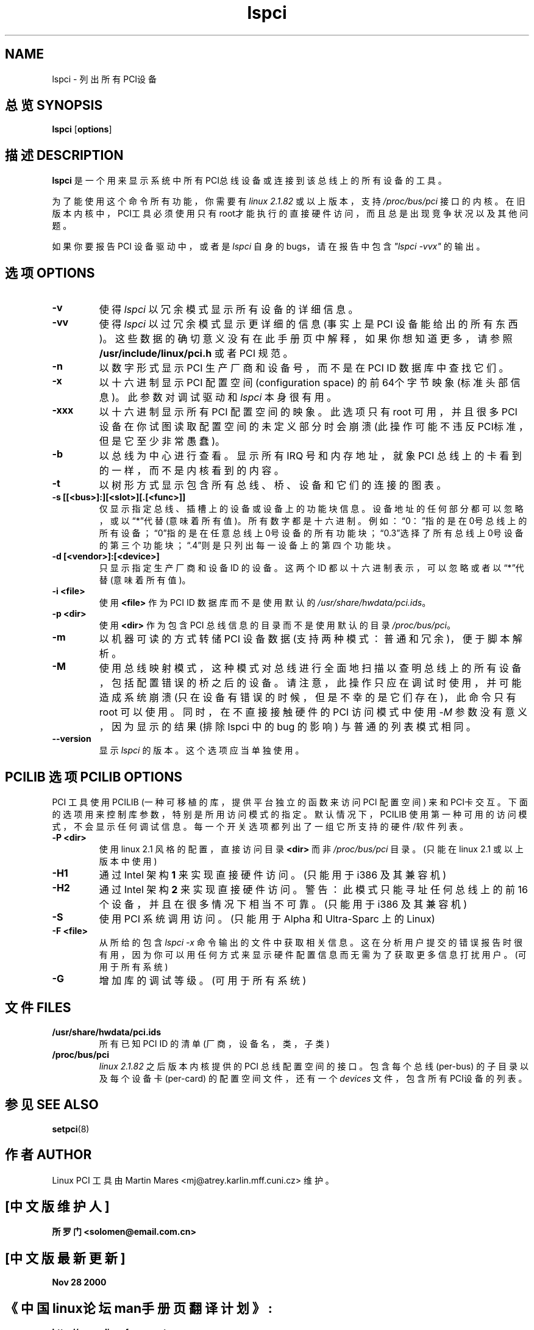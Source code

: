 .TH lspci 8 "30 March 2002" "pciutils-2.1.10" "Linux PCI Utilities"
.IX lspci
.SH NAME
lspci \- 列出所有PCI设备
.SH 总览 SYNOPSIS
.B lspci
.RB [ options ]
.SH 描述 DESCRIPTION
.B lspci
是一个用来显示系统中所有PCI总线设备或连接到该总线上的所有设备的工具。

为了能使用这个命令所有功能，你需要有 \fIlinux\fR \fI2.1.82\fR 或以上版本，支持 \fI/proc/bus/pci\fR 接口的内核。在旧版本内核中，PCI工具必须使用只有root才能执行的直接硬件访问，而且总是出现竞争状况以及其他问题。

如果你要报告 PCI 设备驱动中，或者是
.I lspci
自身的 bugs，请在报告中包含 \fI"lspci -vvx"\fR 的输出。

.SH 选项 OPTIONS
.TP
.B -v
使得
.I lspci
以冗余模式显示所有设备的详细信息。
.TP
.B -vv
使得
.I lspci
以过冗余模式显示更详细的信息 (事实上是 PCI 设备能给出的所有东西)。这些数据的确切意义没有在此手册页中解释，如果你想知道更多，请参照
.B /usr/include/linux/pci.h
或者 PCI 规范。
.TP
.B -n
以数字形式显示 PCI 生产厂商和设备号，而不是在 PCI ID 数据库中查找它们。
.TP
.B -x
以十六进制显示 PCI 配置空间 (configuration space) 的前64个字节映象 (标准头部信息)。此参数对调试驱动和
.I lspci
本身很有用。
.TP
.B -xxx
以十六进制显示所有 PCI 配置空间的映象。此选项只有 root 可用，并且很多 PCI 设备在你试图读取配置空间的未定义部分时会崩溃 (此操作可能不违反PCI标准，但是它至少非常愚蠢)。
.TP
.B -b
以总线为中心进行查看。显示所有 IRQ 号和内存地址，就象 PCI 总线上的卡看到的一样，而不是内核看到的内容。
.TP
.B -t
以树形方式显示包含所有总线、桥、设备和它们的连接的图表。
.TP
.B -s [[<bus>]:][<slot>][.[<func>]]
仅显示指定总线、插槽上的设备或设备上的功能块信息。设备地址的任何部分都可以忽略，或以“*”代替 (意味着所有值)。所有数字都是十六进制。例如：“0：”指的是在0号总线上的所有设备；“0”指的是在任意总线上0号设备的所有功能块；“0.3”选择了所有总线上0号设备的第三个功能块；“.4”则是只列出每一设备上的第四个功能块。
.TP
.B -d [<vendor>]:[<device>]
只显示指定生产厂商和设备 ID 的设备。 这两个 ID 都以十六进制表示，可以忽略或者以“*”代替 (意味着所有值)。
.TP
.B -i <file>
使用
.B <file>
作为 PCI ID 数据库而不是使用默认的 \fI/usr/share/hwdata/pci.ids\fR。
.TP
.B -p <dir>
使用
.B <dir>
作为包含 PCI 总线信息的目录而不是使用默认的目录 \fI/proc/bus/pci\fR。
.TP
.B -m
以机器可读的方式转储 PCI 设备数据 (支持两种模式：普通和冗余)，便于脚本解析。
.TP
.B -M
使用总线映射模式，这种模式对总线进行全面地扫描以查明总线上的所有设备，包括配置错误的桥之后的设备。请注意，此操作只应在调试时使用，并可能造成系统崩溃 (只在设备有错误的时候，但是不幸的是它们存在)，此命令只有 root 可以使用。同时，在不直接接触硬件的 PCI 访问模式中使用 \fI-M\fR 参数没有意义，因为显示的结果 (排除 lspci 中的 bug 的影响) 与普通的列表模式相同。
.TP
.B --version
显示
.I lspci
的版本。这个选项应当单独使用。

.SH "PCILIB 选项 PCILIB OPTIONS"
PCI 工具使用 PCILIB (一种可移植的库，提供平台独立的函数来访问 PCI 配置空间) 来和PCI卡交互。下面的选项用来控制库参数，特别是所用访问模式的指定。默认情况下，PCILIB 使用第一种可用的访问模式，不会显示任何调试信息。每一个开关选项都列出了一组它所支持的硬件/软件列表。

.TP
.B -P <dir>
使用 linux 2.1 风格的配置，直接访问目录
.B <dir>
而非 \fI/proc/bus/pci\fR 目录。(只能在 linux 2.1 或以上版本中使用)
.TP
.B -H1
通过 Intel 架构 \fB1\fR 来实现直接硬件访问。(只能用于 i386 及其兼容机)
.TP
.B -H2
通过Intel 架构 \fB2\fR 来实现直接硬件访问。警告：此模式只能寻址任何总线上的前16个设备，并且在很多情况下相当不可靠。(只能用于 i386 及其兼容机)
.TP
.B -S
使用 PCI 系统调用访问。(只能用于 Alpha 和 Ultra-Sparc 上的 Linux)
.TP
.B -F <file>
从所给的包含 \fIlspci -x\fR 命令输出的文件中获取相关信息。这在分析用户提交的错误报告时很有用，因为你可以用任何方式来显示硬件配置信息而无需为了获取更多信息打扰用户。(可用于所有系统)
.TP
.B -G
增加库的调试等级。(可用于所有系统)

.SH 文件 FILES
.TP
.B /usr/share/hwdata/pci.ids
所有已知 PCI ID 的清单 (厂商，设备名，类，子类)
.TP
.B /proc/bus/pci
\fIlinux 2.1.82\fR 之后版本内核提供的 PCI 总线配置空间的接口。包含每个总线 (per-bus) 的子目录以及每个设备卡 (per-card) 的配置空间文件，还有一个
.I devices
文件，包含所有PCI设备的列表。

.SH 参见 SEE ALSO
.BR setpci (8)

.SH 作者 AUTHOR
Linux PCI 工具由 Martin Mares <mj@atrey.karlin.mff.cuni.cz> 维护。

.SH "[中文版维护人]"
.B 所罗门 <solomen@email.com.cn>
.SH "[中文版最新更新]"
.B Nov 28 2000
.SH "《中国linux论坛man手册页翻译计划》:"
.BI http://cmpp.linuxforum.net 
